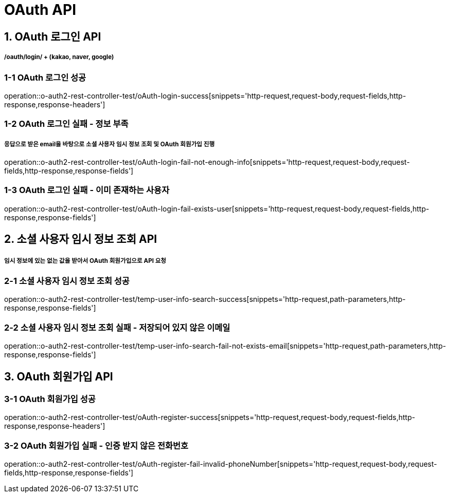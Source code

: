 [[OAuth-API]]
= *OAuth API*

[[OAuth-로그인-API]]
== *1. OAuth 로그인 API*

===== */oauth/login/* + (kakao, naver, google)

=== *1-1* OAuth 로그인 성공

operation::o-auth2-rest-controller-test/oAuth-login-success[snippets='http-request,request-body,request-fields,http-response,response-headers']

=== *1-2* OAuth 로그인 실패 - 정보 부족

===== 응답으로 받은 email을 바탕으로 소셜 사용자 임시 정보 조회 및 OAuth 회원가입 진행

operation::o-auth2-rest-controller-test/oAuth-login-fail-not-enough-info[snippets='http-request,request-body,request-fields,http-response,response-fields']

=== *1-3* OAuth 로그인 실패 - 이미 존재하는 사용자

operation::o-auth2-rest-controller-test/oAuth-login-fail-exists-user[snippets='http-request,request-body,request-fields,http-response,response-fields']

[[소셜-사용자-임시-정보-조회-API]]
== *2. 소셜 사용자 임시 정보 조회 API*

===== 임시 정보에 있는 없는 값을 받아서 OAuth 회원가입으로 API 요청

=== *2-1* 소셜 사용자 임시 정보 조회 성공

operation::o-auth2-rest-controller-test/temp-user-info-search-success[snippets='http-request,path-parameters,http-response,response-fields']

=== *2-2* 소셜 사용자 임시 정보 조회 실패 - 저장되어 있지 않은 이메일

operation::o-auth2-rest-controller-test/temp-user-info-search-fail-not-exists-email[snippets='http-request,path-parameters,http-response,response-fields']

[[OAuth-회원가입-API]]
== *3. OAuth 회원가입 API*

=== *3-1* OAuth 회원가입 성공

operation::o-auth2-rest-controller-test/oAuth-register-success[snippets='http-request,request-body,request-fields,http-response,response-headers']

=== *3-2* OAuth 회원가입 실패 - 인증 받지 않은 전화번호

operation::o-auth2-rest-controller-test/oAuth-register-fail-invalid-phoneNumber[snippets='http-request,request-body,request-fields,http-response,response-fields']
